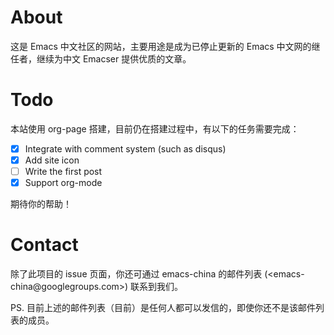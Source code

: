 * About

这是 Emacs 中文社区的网站，主要用途是成为已停止更新的 Emacs 中文网的继任者，继续为中文 Emacser 提供优质的文章。

* Todo

本站使用 org-page 搭建，目前仍在搭建过程中，有以下的任务需要完成：

- [X] Integrate with comment system (such as disqus)
- [X] Add site icon
- [ ] Write the first post
- [X] Support org-mode

期待你的帮助！

* Contact

除了此项目的 issue 页面，你还可通过 emacs-china 的邮件列表 (<emacs-china@googlegroups.com>) 联系到我们。

PS. 目前上述的邮件列表（目前）是任何人都可以发信的，即使你还不是该邮件列表的成员。

